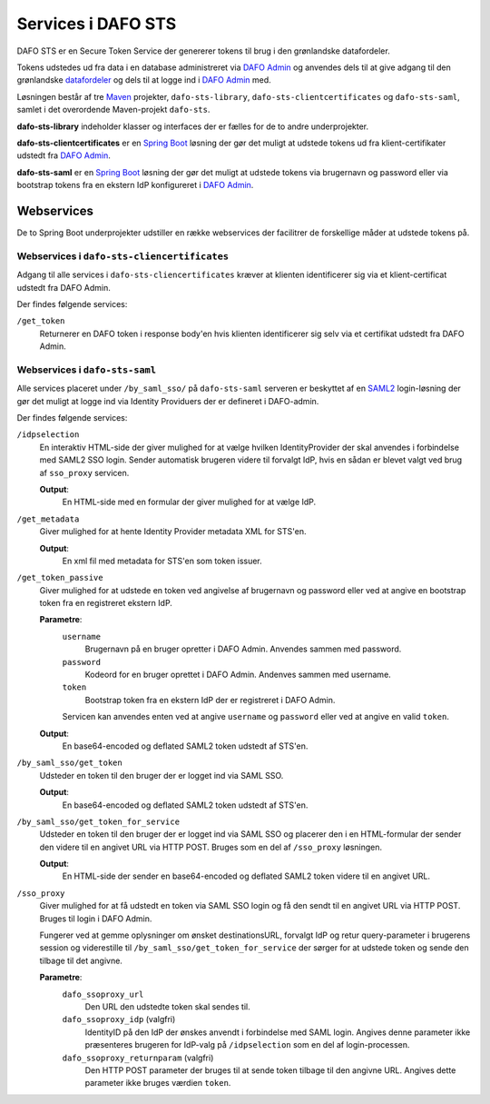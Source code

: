 .. _sts-services:

Services i DAFO STS
############################################

DAFO STS er en Secure Token Service der genererer tokens til brug i
den grønlandske datafordeler.

Tokens udstedes ud fra data i en database administreret via
`DAFO Admin <https://github.com/magenta-aps/datafordeler-admin>`_
og anvendes dels til at give adgang til den grønlandske
`datafordeler <https://github.com/magenta-aps/datafordeler-core>`_
og dels til at logge ind i
`DAFO Admin <https://github.com/magenta-aps/datafordeler-admin>`_ med.

Løsningen består af tre `Maven <https://maven.apache.org/>`_ projekter,
``dafo-sts-library``, ``dafo-sts-clientcertificates`` og ``dafo-sts-saml``,
samlet i det overordende Maven-projekt ``dafo-sts``.

**dafo-sts-library** indeholder klasser og interfaces der er fælles for de
to andre underprojekter.

**dafo-sts-clientcertificates** er en
`Spring Boot <https://projects.spring.io/spring-boot/>`_
løsning der gør det muligt at udstede tokens ud fra klient-certifikater
udstedt fra
`DAFO Admin <https://github.com/magenta-aps/datafordeler-admin>`_.

**dafo-sts-saml** er en
`Spring Boot <https://projects.spring.io/spring-boot/>`_
løsning der gør det muligt at udstede tokens via brugernavn og password
eller via bootstrap tokens fra en ekstern IdP konfigureret i
`DAFO Admin <https://github.com/magenta-aps/datafordeler-admin>`_.

Webservices
===========
De to Spring Boot underprojekter udstiller en række webservices der
facilitrer de forskellige måder at udstede tokens på.

Webservices i ``dafo-sts-cliencertificates``
--------------------------------------------
Adgang til alle services i ``dafo-sts-cliencertificates`` kræver at
klienten identificerer sig via et klient-certificat udstedt fra
DAFO Admin.

Der findes følgende services:

``/get_token``
  Returnerer en DAFO token i response body'en hvis
  klienten identificerer sig selv via et certifikat udstedt fra DAFO Admin.

Webservices i ``dafo-sts-saml``
-------------------------------
Alle services placeret under ``/by_saml_sso/`` på ``dafo-sts-saml`` serveren
er beskyttet af en `SAML2 <https://en.wikipedia.org/wiki/SAML_2.0>`_
login-løsning der gør det muligt at logge ind via Identity Providuers
der er defineret i DAFO-admin.

Der findes følgende services:

``/idpselection``
  En interaktiv HTML-side der giver mulighed for at vælge hvilken
  IdentityProvider der skal anvendes i forbindelse med SAML2 SSO login.
  Sender automatisk brugeren videre til forvalgt IdP, hvis en sådan er
  blevet valgt ved brug af ``sso_proxy`` servicen.

  **Output**:
    En HTML-side med en formular der giver mulighed for at vælge IdP.

``/get_metadata``
  Giver mulighed for at hente Identity Provider metadata XML for STS'en.

  **Output**:
    En xml fil med metadata for STS'en som token issuer.

``/get_token_passive``
  Giver mulighed for at udstede en token ved angivelse af brugernavn
  og password eller ved at angive en bootstrap token fra en
  registreret ekstern IdP.

  **Parametre**:
    ``username``
      Brugernavn på en bruger opretter i DAFO Admin. Anvendes sammen
      med password.
    ``password``
      Kodeord for en bruger oprettet i DAFO Admin. Andenves sammen
      med username.
    ``token``
      Bootstrap token fra en ekstern IdP der er registreret i DAFO
      Admin.

    Servicen kan anvendes enten ved at angive ``username`` og
    ``password`` eller ved at angive en valid ``token``.

  **Output**:
    En base64-encoded og deflated SAML2 token udstedt af STS'en.

``/by_saml_sso/get_token``
  Udsteder en token til den bruger der er logget ind via SAML SSO.

  **Output**:
    En base64-encoded og deflated SAML2 token udstedt af STS'en.

``/by_saml_sso/get_token_for_service``
  Udsteder en token til den bruger der er logget ind via SAML SSO
  og placerer den i en HTML-formular der sender den videre til en
  angivet URL via HTTP POST.
  Bruges som en del af ``/sso_proxy`` løsningen.

  **Output**:
    En HTML-side der sender en base64-encoded og deflated SAML2
    token videre til en angivet URL.


``/sso_proxy``
  Giver mulighed for at få udstedt en token via SAML SSO login og
  få den sendt til en angivet URL via HTTP POST. Bruges til login
  i DAFO Admin.

  Fungerer ved at gemme oplysninger om ønsket destinationsURL,
  forvalgt IdP og retur query-parameter i brugerens session og
  viderestille til ``/by_saml_sso/get_token_for_service`` der
  sørger for at udstede token og sende den tilbage til det
  angivne.

  **Parametre**:
    ``dafo_ssoproxy_url``
      Den URL den udstedte token skal sendes til.
    ``dafo_ssoproxy_idp`` (valgfri)
      IdentityID på den IdP der ønskes anvendt i forbindelse med
      SAML login. Angives denne parameter ikke præsenteres
      brugeren for IdP-valg på ``/idpselection`` som en del
      af login-processen.
    ``dafo_ssoproxy_returnparam`` (valgfri)
      Den HTTP POST parameter der bruges til at sende token tilbage
      til den angivne URL. Angives dette parameter ikke bruges
      værdien ``token``.
